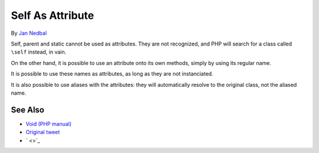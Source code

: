 .. _self-as-attribute:

Self As Attribute
-----------------

.. meta::
	:description:
		Self As Attribute: Self, parent and static cannot be used as attributes.
	:twitter:card: summary_large_image
	:twitter:site: @exakat
	:twitter:title: Self As Attribute
	:twitter:description: Self As Attribute: Self, parent and static cannot be used as attributes
	:twitter:creator: @exakat
	:twitter:image:src: https://php-tips.readthedocs.io/en/latest/_images/self-as-attribute.png
	:og:image: https://php-tips.readthedocs.io/en/latest/_images/self-as-attribute.png
	:og:title: Self As Attribute
	:og:type: article
	:og:description: Self, parent and static cannot be used as attributes
	:og:url: https://php-tips.readthedocs.io/en/latest/tips/self-as-attribute.html
	:og:locale: en

.. raw:: html

	<script type="application/ld+json">{"@context":"https:\/\/schema.org","@graph":[{"@type":"WebPage","@id":"https:\/\/php-tips.readthedocs.io\/en\/latest\/tips\/self-as-attribute.html","url":"https:\/\/php-tips.readthedocs.io\/en\/latest\/tips\/self-as-attribute.html","name":"Self As Attribute","isPartOf":{"@id":"https:\/\/www.exakat.io\/"},"datePublished":"Mon, 10 Mar 2025 21:11:25 +0000","dateModified":"Mon, 10 Mar 2025 21:11:25 +0000","description":"Self, parent and static cannot be used as attributes","inLanguage":"en-US","potentialAction":[{"@type":"ReadAction","target":["https:\/\/php-tips.readthedocs.io\/en\/latest\/tips\/self-as-attribute.html"]}]},{"@type":"WebSite","@id":"https:\/\/www.exakat.io\/","url":"https:\/\/www.exakat.io\/","name":"Exakat","description":"Smart PHP static analysis","inLanguage":"en-US"}]}</script>

By `Jan Nedbal <https://janedbal.cz/>`_

Self, parent and static cannot be used as attributes. They are not recognized, and PHP will search for a class called ``\self`` instead, in vain.

On the other hand, it is possible to use an attribute onto its own methods, simply by using its regular name.

It is possible to use these names as attributes, as long as they are not instanciated.

It is also possible to use aliases with the attributes: they will automatically resolve to the original class, not the aliased name.

.. image:: ../images/self-as-attribute.png

See Also
________

* `Void (PHP manual) <https://www.php.net/manual/en/language.types.void.php>`_
* `Original tweet <https://twitter.com/janedbal/status/1830573580251288042>`_
* ` <>`_

